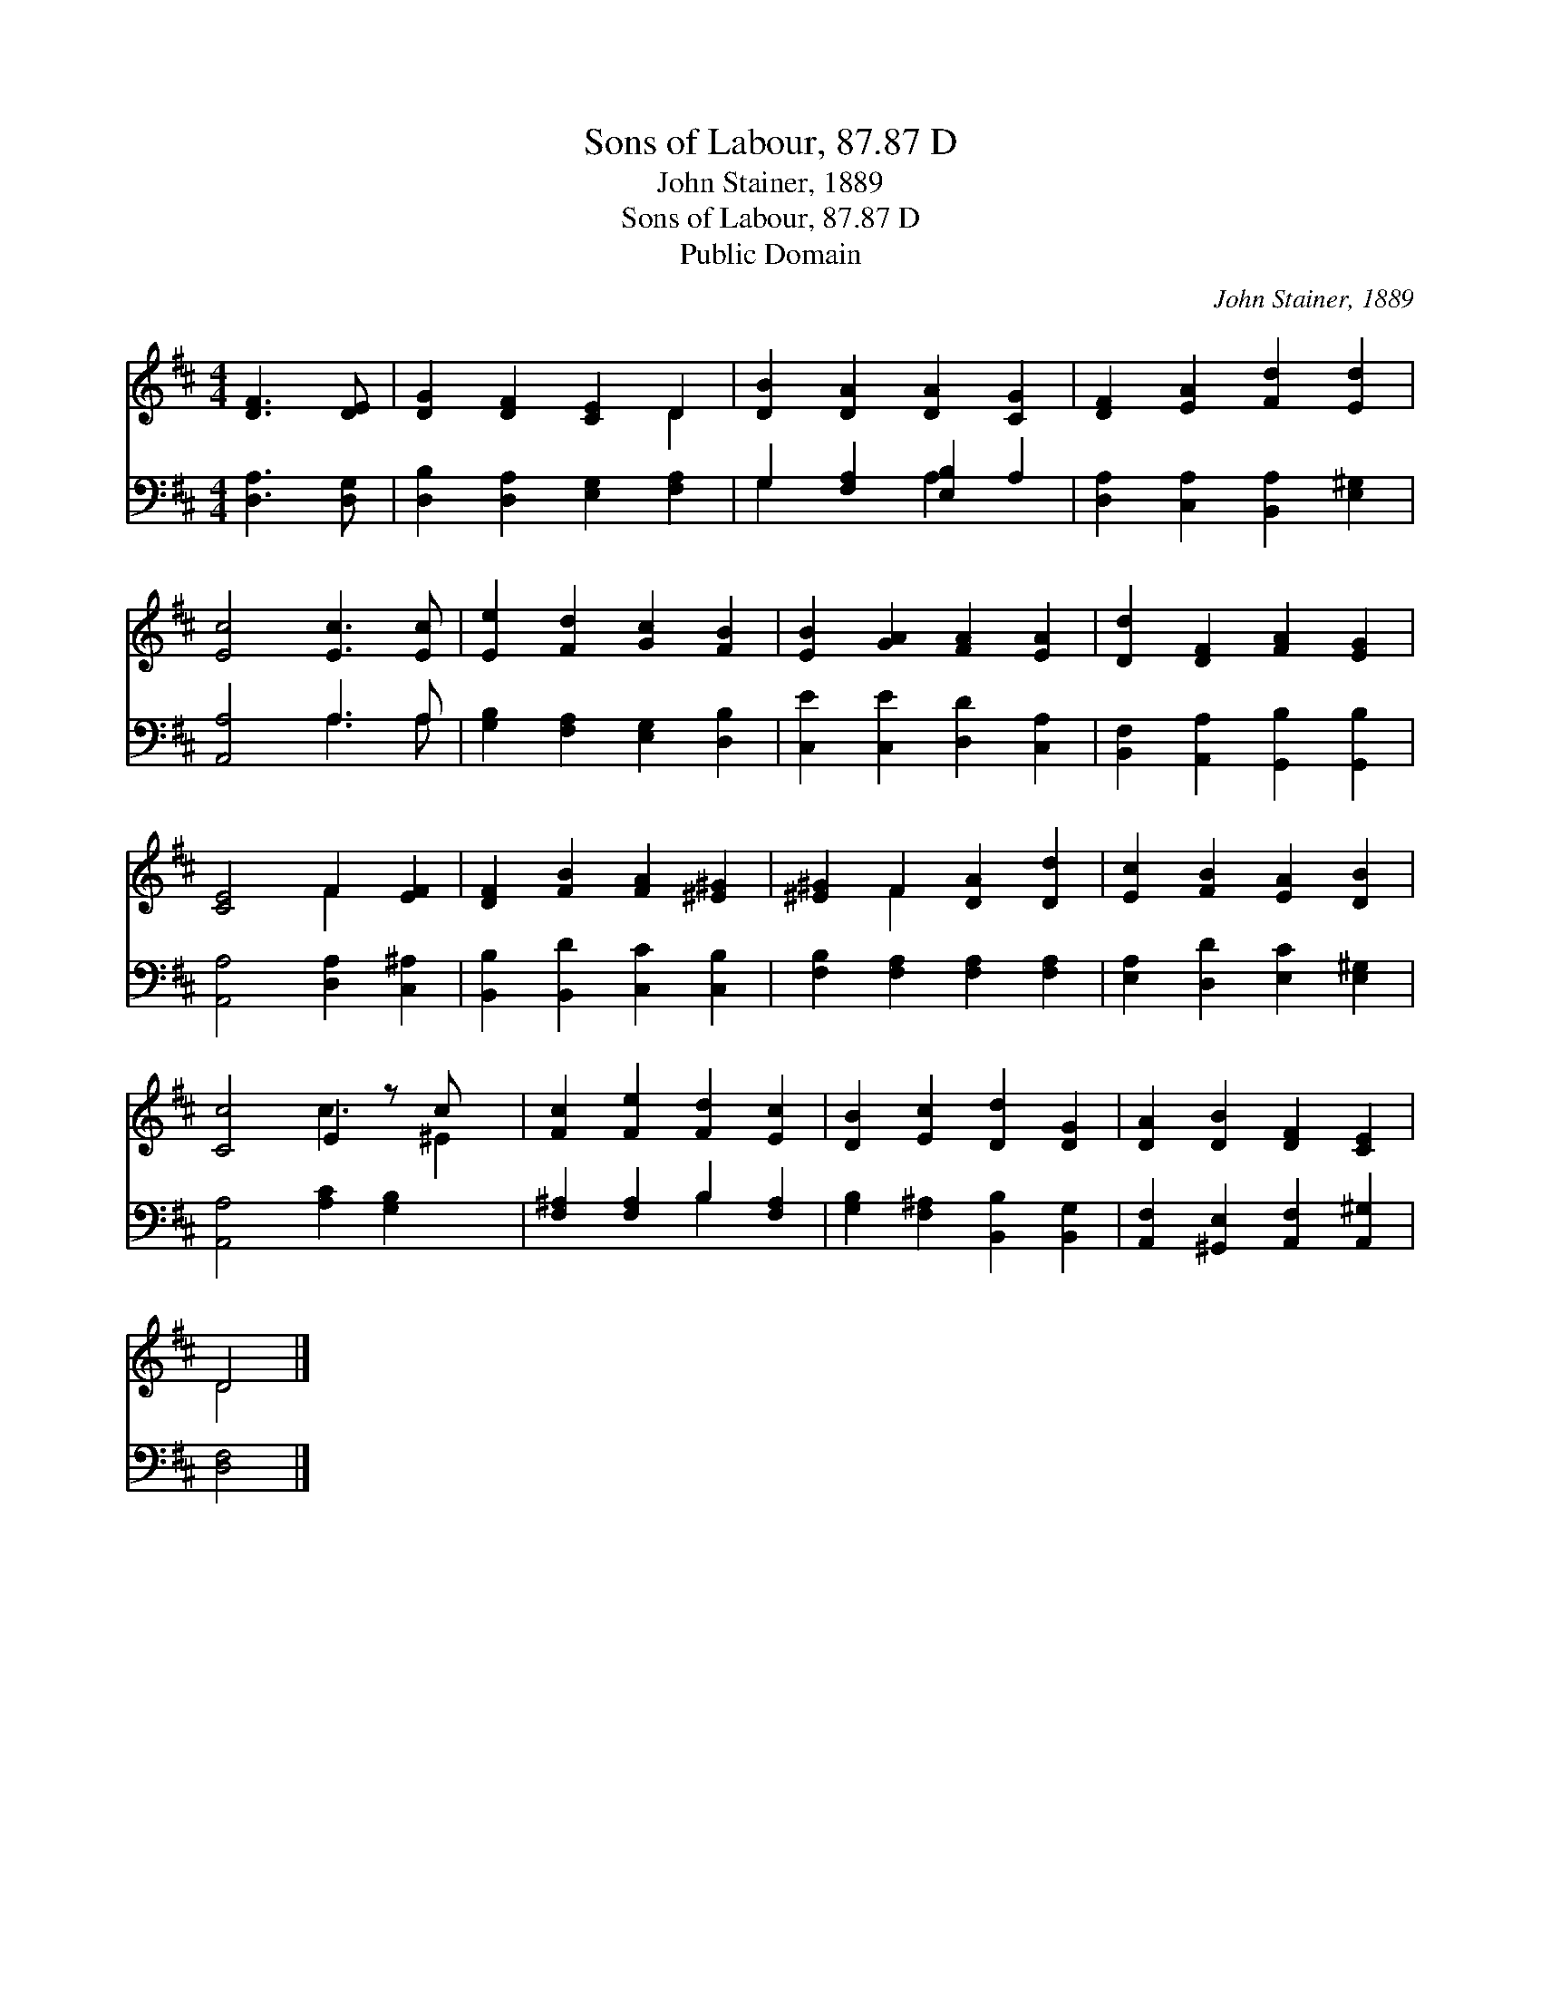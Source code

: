 X:1
T:Sons of Labour, 87.87 D
T:John Stainer, 1889
T:Sons of Labour, 87.87 D
T:Public Domain
C:John Stainer, 1889
Z:Public Domain
%%score ( 1 2 ) ( 3 4 )
L:1/8
M:4/4
K:D
V:1 treble 
V:2 treble 
V:3 bass 
V:4 bass 
V:1
 [DF]3 [DE] | [DG]2 [DF]2 [CE]2 D2 | [DB]2 [DA]2 [DA]2 [CG]2 | [DF]2 [EA]2 [Fd]2 [Ed]2 | %4
 [Ec]4 [Ec]3 [Ec] | [Ee]2 [Fd]2 [Gc]2 [FB]2 | [EB]2 [GA]2 [FA]2 [EA]2 | [Dd]2 [DF]2 [FA]2 [EG]2 | %8
 [CE]4 F2 [EF]2 | [DF]2 [FB]2 [FA]2 [^E^G]2 | [^E^G]2 F2 [DA]2 [Dd]2 | [Ec]2 [FB]2 [EA]2 [DB]2 | %12
 [Cc]4 E2 z c x | [Fc]2 [Fe]2 [Fd]2 [Ec]2 | [DB]2 [Ec]2 [Dd]2 [DG]2 | [DA]2 [DB]2 [DF]2 [CE]2 | %16
 D4 |] %17
V:2
 x4 | x6 D2 | x8 | x8 | x8 | x8 | x8 | x8 | x4 F2 x2 | x8 | x2 F2 x4 | x8 | x4 c3 ^E2 | x8 | x8 | %15
 x8 | D4 |] %17
V:3
 [D,A,]3 [D,G,] | [D,B,]2 [D,A,]2 [E,G,]2 [F,A,]2 | G,2 [F,A,]2 [E,B,]2 A,2 | %3
 [D,A,]2 [C,A,]2 [B,,A,]2 [E,^G,]2 | [A,,A,]4 A,3 A, | [G,B,]2 [F,A,]2 [E,G,]2 [D,B,]2 | %6
 [C,E]2 [C,E]2 [D,D]2 [C,A,]2 | [B,,F,]2 [A,,A,]2 [G,,B,]2 [G,,B,]2 | [A,,A,]4 [D,A,]2 [C,^A,]2 | %9
 [B,,B,]2 [B,,D]2 [C,C]2 [C,B,]2 | [F,B,]2 [F,A,]2 [F,A,]2 [F,A,]2 | %11
 [E,A,]2 [D,D]2 [E,C]2 [E,^G,]2 | [A,,A,]4 [A,C]2 [G,B,]2 x | [F,^A,]2 [F,A,]2 B,2 [F,A,]2 | %14
 [G,B,]2 [F,^A,]2 [B,,B,]2 [B,,G,]2 | [A,,F,]2 [^G,,E,]2 [A,,F,]2 [A,,^G,]2 | [D,F,]4 |] %17
V:4
 x4 | x8 | G,2 x2 A,2 x2 | x8 | x4 A,3 A, | x8 | x8 | x8 | x8 | x8 | x8 | x8 | x9 | x4 B,2 x2 | %14
 x8 | x8 | x4 |] %17

